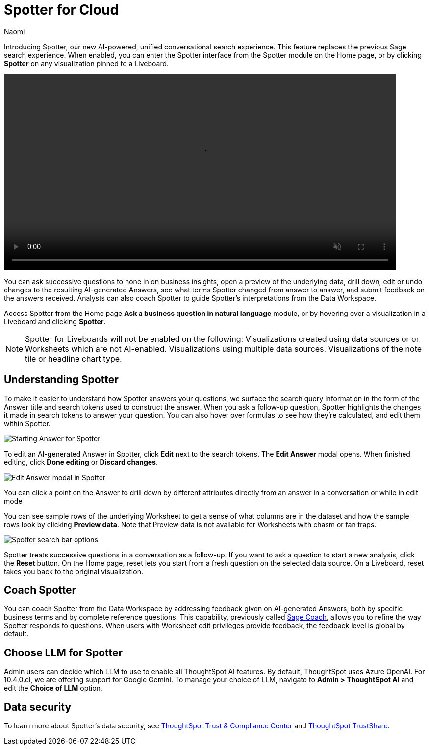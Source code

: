 = Spotter for Cloud
:last_updated: 10/29/24
:author: Naomi
:linkattrs:
:experimental:
:page-layout: default-cloud
:description:
:jira: SCAL-228500

Introducing Spotter, our new AI-powered, unified conversational search experience. This feature replaces the previous Sage search experience. When enabled, you can enter the Spotter interface from the Spotter module on the Home page, or by clicking *Spotter* on any visualization pinned to a Liveboard.


+++
<video autoplay loop muted controls width="800" controlsList="nodownload">
<source src="https://docs.thoughtspot.com/cloud/10.3.0.cl/_images/spotter.mp4" type="video/mp4">
</video>
+++


You can ask successive questions to hone in on business insights, open a preview of the underlying data, drill down, edit or undo changes to the resulting AI-generated Answers, see what terms Spotter changed from answer to answer, and submit feedback on the answers received. Analysts can also coach Spotter to guide Spotter's interpretations from the Data Workspace.


Access Spotter from the Home page *Ask a business question in natural language* module, or by hovering over a visualization in a Liveboard and clicking *Spotter*.


NOTE: Spotter for Liveboards will not be enabled on the following:
Visualizations created using data sources or or Worksheets which are not AI-enabled.
Visualizations using multiple data sources.
Visualizations of the note tile or headline chart type.




== Understanding Spotter


To make it easier to understand how Spotter answers your questions, we surface the search query information in the form of the Answer title and search tokens used to construct the answer. When you ask a follow-up question, Spotter highlights the changes it made in search tokens to answer your question. You can also hover over formulas to see how they’re calculated, and edit them within Spotter.


[.bordered]
image:spotter-answer-1.png[Starting Answer for Spotter]



To edit an AI-generated Answer in Spotter, click *Edit* next to the search tokens. The *Edit Answer* modal opens. When finished editing, click *Done editing* or *Discard changes*.


[.bordered]
image:spotter-edit-answer.png[Edit Answer modal in Spotter]





You can click a point on the Answer to drill down by different attributes directly from an answer in a conversation or while in edit mode




You can see sample rows of the underlying Worksheet to get a sense of what columns are in the dataset and how the sample rows look by clicking *Preview data*. Note that Preview data is not available for Worksheets with chasm or fan traps.


[.bordered]
image:spotter-search-bar.png[Spotter search bar options]





Spotter treats successive questions in a conversation as a follow-up. If you want to ask a question to start a new analysis, click the *Reset* button. On the Home page, reset lets you start from a fresh question on the selected data source. On a Liveboard, reset takes you back to the original visualization.




== Coach Spotter


You can coach Spotter from the Data Workspace by addressing feedback given on AI-generated Answers, both by specific business terms and by complete reference questions. This capability, previously called xref:sage-coach.adoc[Sage Coach], allows you to refine the way Spotter responds to questions. When users with Worksheet edit privileges provide feedback, the feedback level is global by default.


== Choose LLM for Spotter


Admin users can decide which LLM to use to enable all ThoughtSpot AI features. By default, ThoughtSpot uses Azure OpenAI. For 10.4.0.cl, we are offering support for Google Gemini. To manage your choice of LLM, navigate to *Admin > ThoughtSpot AI* and edit the *Choice of LLM* option.

== Data security

To learn more about Spotter's data security, see link:https://www.thoughtspot.com/legal/trust[ThoughtSpot Trust & Compliance Center] and link:https://trust.thoughtspot.com/home[ThoughtSpot TrustShare].


